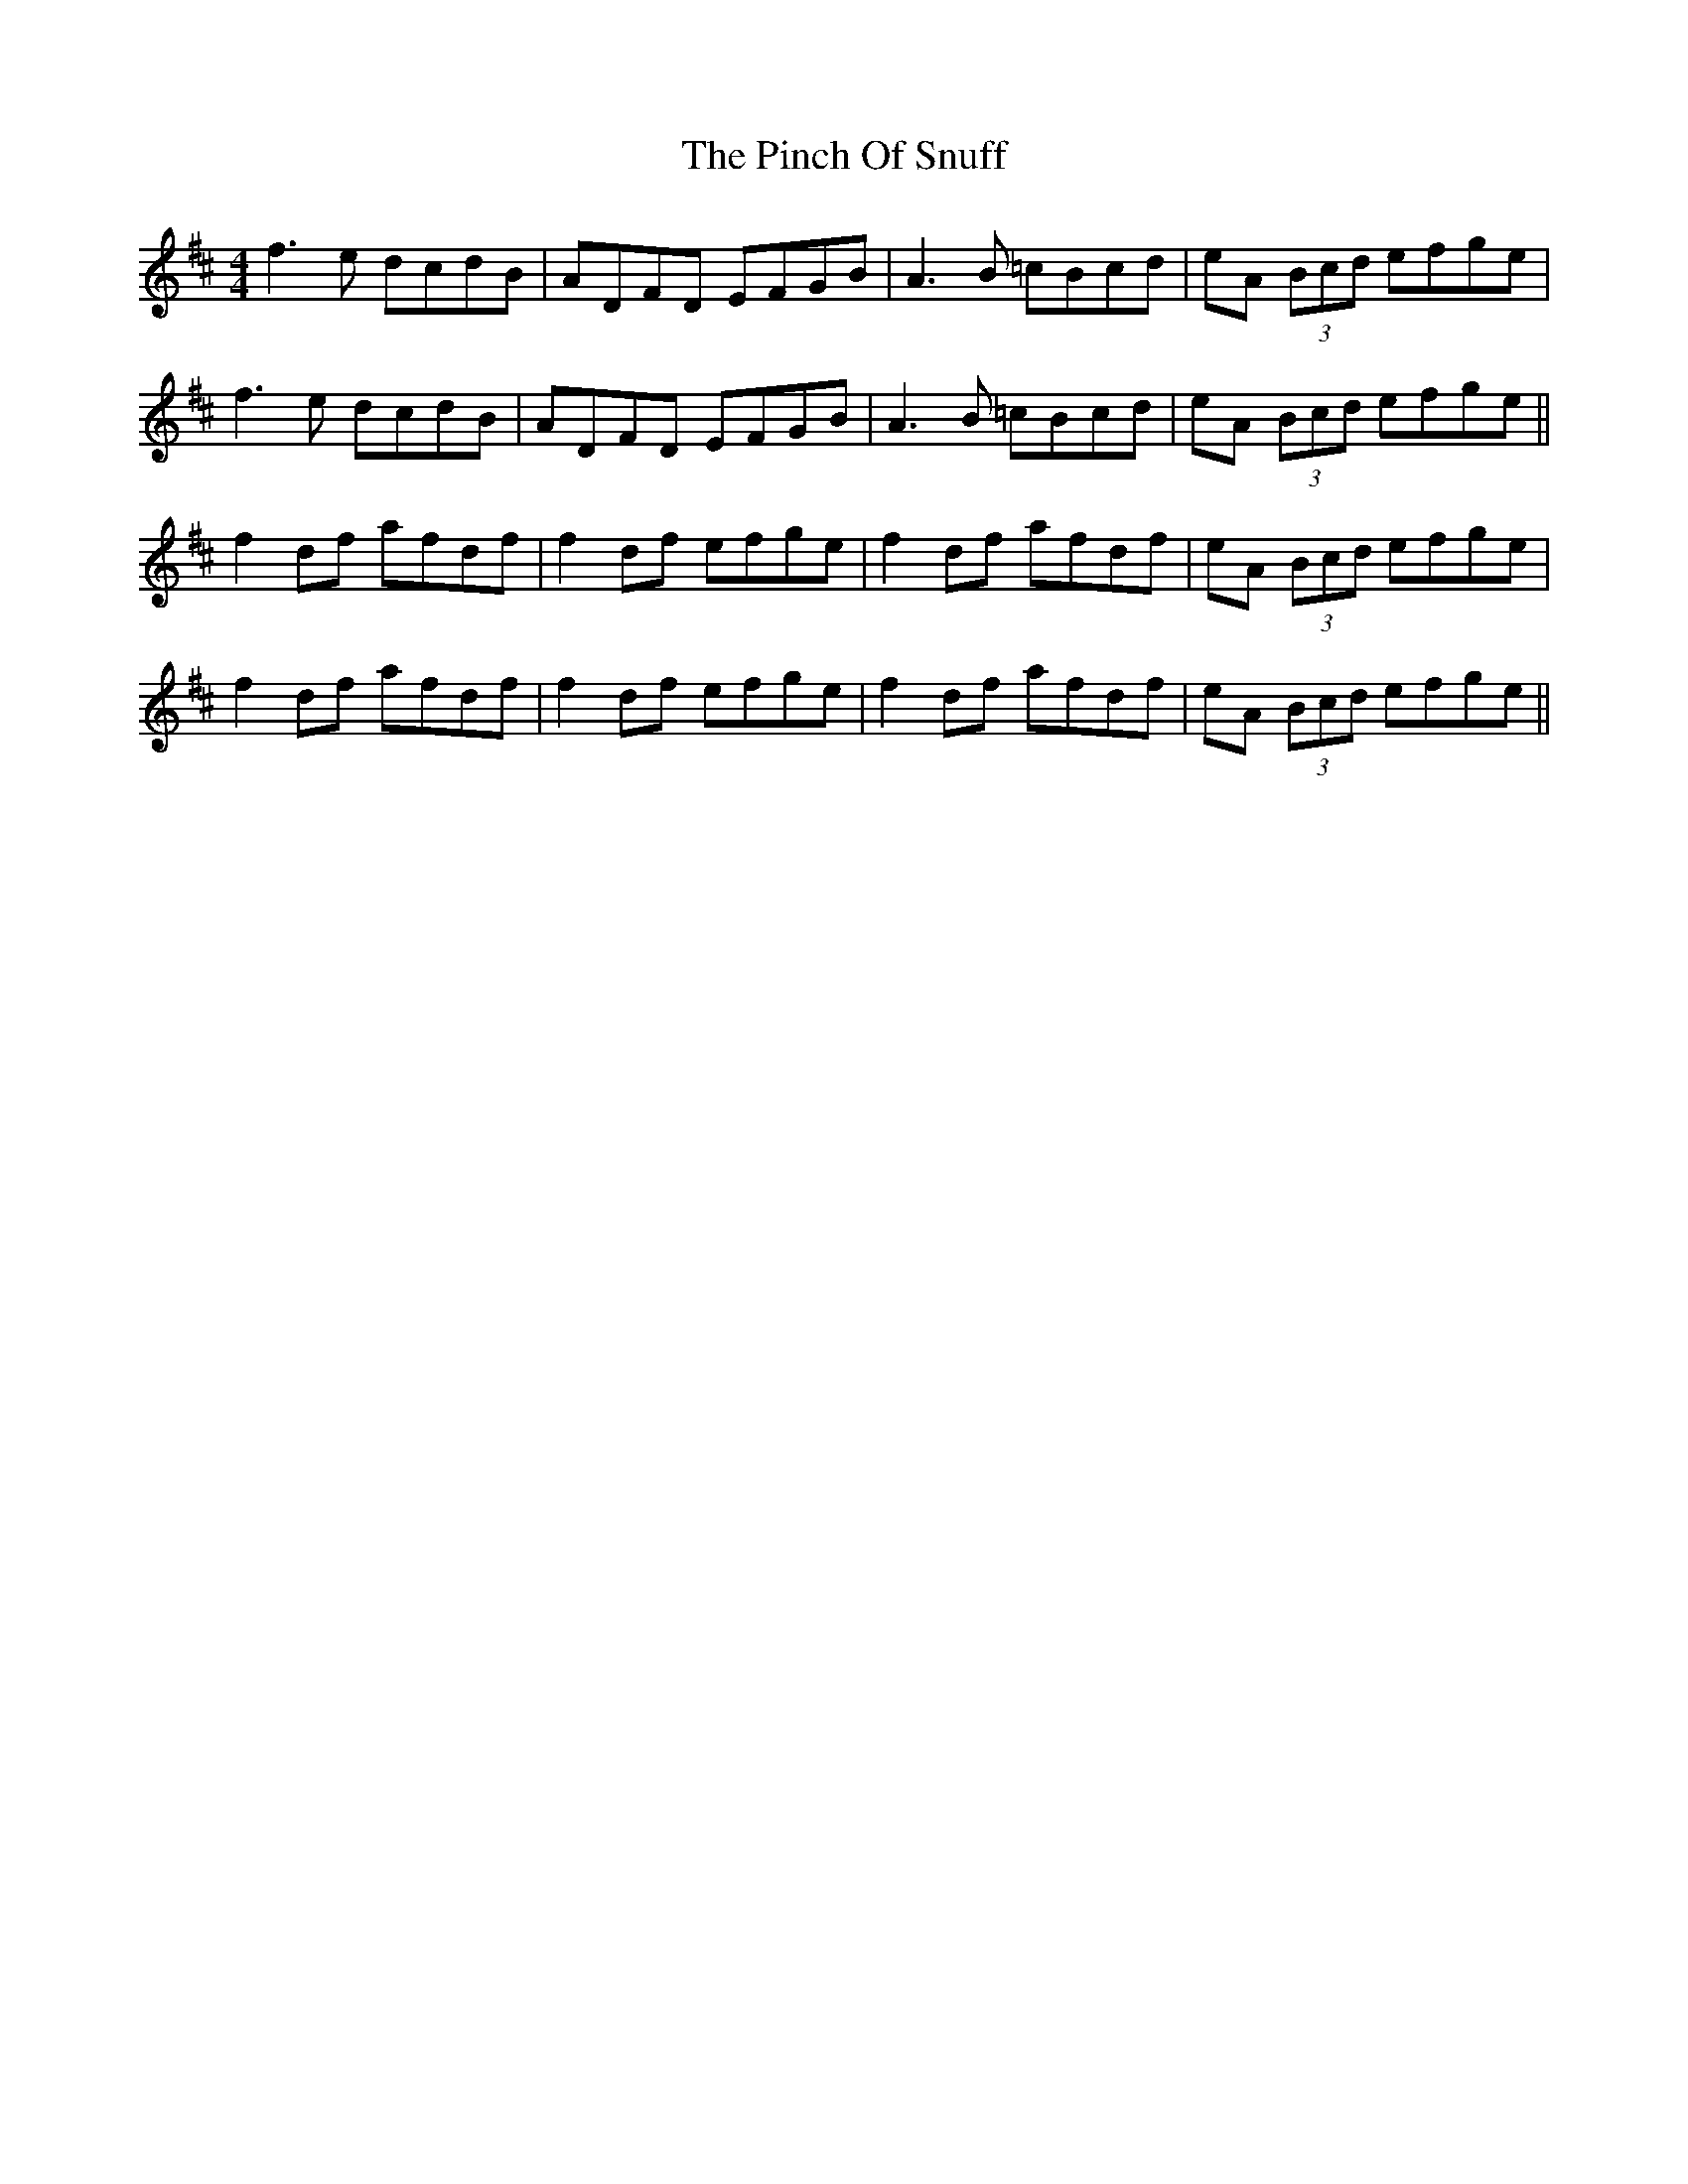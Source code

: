 X: 32341
T: Pinch Of Snuff, The
R: reel
M: 4/4
K: Dmajor
f3e dcdB|ADFD EFGB|A3B =cBcd|eA (3Bcd efge|
f3e dcdB|ADFD EFGB|A3B =cBcd|eA (3Bcd efge||
f2 df afdf|f2 df efge|f2 df afdf|eA (3Bcd efge|
f2 df afdf|f2 df efge|f2 df afdf|eA (3Bcd efge||

